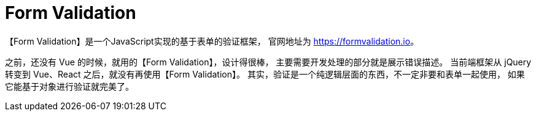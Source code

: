 = Form Validation

【Form Validation】是一个JavaScript实现的基于表单的验证框架， 官网地址为 https://formvalidation.io[^]。

之前，还没有 Vue 的时候，就用的【Form Validation】，设计得很棒， 主要需要开发处理的部分就是展示错误描述。 当前端框架从 jQuery 转变到 Vue、React 之后，就没有再使用【Form Validation】。 其实，验证是一个纯逻辑层面的东西，不一定非要和表单一起使用， 如果它能基于对象进行验证就完美了。

